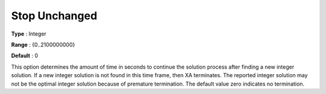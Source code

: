.. _XA_MIP_-_Stop_Unchanged:


Stop Unchanged
==============



**Type** :	Integer	

**Range** :	{0..2100000000}	

**Default** :	0	



This option determines the amount of time in seconds to continue the solution process after finding a new integer solution. If a new integer solution is not found in this time frame, then XA terminates. The reported integer solution may not be the optimal integer solution because of premature termination. The default value zero indicates no termination.



